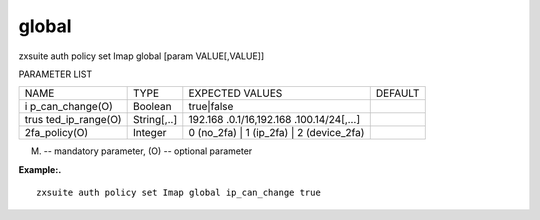 .. _auth_policy_set_Imap_global:

global
------

.. container:: informalexample

   zxsuite auth policy set Imap global [param VALUE[,VALUE]]

PARAMETER LIST

+-----------------+-----------------+-----------------+-----------------+
| NAME            | TYPE            | EXPECTED VALUES | DEFAULT         |
+-----------------+-----------------+-----------------+-----------------+
| i               | Boolean         | true|false      |                 |
| p_can_change(O) |                 |                 |                 |
+-----------------+-----------------+-----------------+-----------------+
| trus            | String[,..]     | 192.168         |                 |
| ted_ip_range(O) |                 | .0.1/16,192.168 |                 |
|                 |                 | .100.14/24[,…​] |                 |
+-----------------+-----------------+-----------------+-----------------+
| 2fa_policy(O)   | Integer         | 0 (no_2fa) \| 1 |                 |
|                 |                 | (ip_2fa) \| 2   |                 |
|                 |                 | (device_2fa)    |                 |
+-----------------+-----------------+-----------------+-----------------+

(M) -- mandatory parameter, (O) -- optional parameter

**Example:.**

::

   zxsuite auth policy set Imap global ip_can_change true
